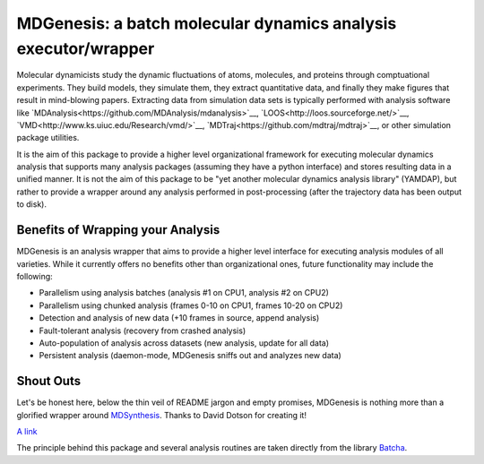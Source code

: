==========================================================================
MDGenesis: a batch molecular dynamics analysis executor/wrapper
==========================================================================

Molecular dynamicists study the dynamic fluctuations of atoms, molecules,
and proteins through comptuational experiments. They build models,
they simulate them, they extract quantitative data,
and finally they make figures that result in mind-blowing papers.
Extracting data from simulation data sets is typically performed with
analysis software like `MDAnalysis<https://github.com/MDAnalysis/mdanalysis>`__, 
`LOOS<http://loos.sourceforge.net/>`__, `VMD<http://www.ks.uiuc.edu/Research/vmd/>`__,
`MDTraj<https://github.com/mdtraj/mdtraj>`__, or other simulation package utilities.

It is the aim of this package to provide a higher level organizational framework
for executing molecular dynamics analysis that supports many analysis packages
(assuming they have a python interface) and stores resulting data in a unified
manner. It is not the aim of this package to be "yet another molecular dynamics
analysis library" (YAMDAP), but rather to provide a wrapper around any analysis
performed in post-processing (after the trajectory data has been output to disk).

Benefits of Wrapping your Analysis
==================================

MDGenesis is an analysis wrapper that aims to provide a higher level
interface for executing analysis modules of all varieties. While it currently
offers no benefits other than organizational ones, future functionality may
include the following:

* Parallelism using analysis batches (analysis #1 on CPU1, analysis #2 on CPU2)
* Parallelism using chunked analysis (frames 0-10 on CPU1, frames 10-20 on CPU2)
* Detection and analysis of new data (+10 frames in source, append analysis)
* Fault-tolerant analysis (recovery from crashed analysis)
* Auto-population of analysis across datasets (new analysis, update for all data)
* Persistent analysis (daemon-mode, MDGenesis sniffs out and analyzes new data)

Shout Outs
==========

Let's be honest here, below the thin veil of README jargon and empty promises,
MDGenesis is nothing more than a glorified wrapper around 
`MDSynthesis <https://github.com/Becksteinlab/MDSynthesis>`_.
Thanks to David Dotson for creating it!

`A link <http://www.google.com>`_

The principle behind this package and several analysis routines are taken
directly from the library `Batcha <https://github.com/davecap/batcha>`__.
